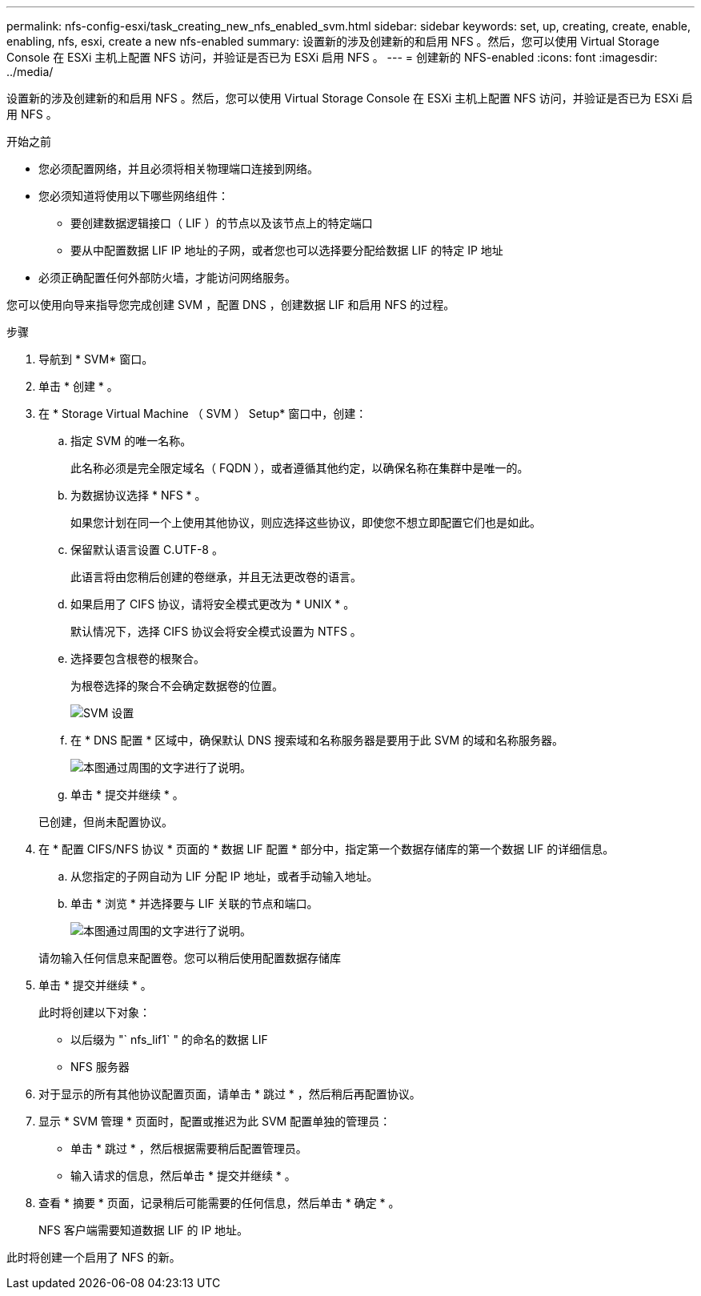---
permalink: nfs-config-esxi/task_creating_new_nfs_enabled_svm.html 
sidebar: sidebar 
keywords: set, up, creating, create, enable, enabling, nfs, esxi, create a new nfs-enabled 
summary: 设置新的涉及创建新的和启用 NFS 。然后，您可以使用 Virtual Storage Console 在 ESXi 主机上配置 NFS 访问，并验证是否已为 ESXi 启用 NFS 。 
---
= 创建新的 NFS-enabled
:icons: font
:imagesdir: ../media/


[role="lead"]
设置新的涉及创建新的和启用 NFS 。然后，您可以使用 Virtual Storage Console 在 ESXi 主机上配置 NFS 访问，并验证是否已为 ESXi 启用 NFS 。

.开始之前
* 您必须配置网络，并且必须将相关物理端口连接到网络。
* 您必须知道将使用以下哪些网络组件：
+
** 要创建数据逻辑接口（ LIF ）的节点以及该节点上的特定端口
** 要从中配置数据 LIF IP 地址的子网，或者您也可以选择要分配给数据 LIF 的特定 IP 地址


* 必须正确配置任何外部防火墙，才能访问网络服务。


您可以使用向导来指导您完成创建 SVM ，配置 DNS ，创建数据 LIF 和启用 NFS 的过程。

.步骤
. 导航到 * SVM* 窗口。
. 单击 * 创建 * 。
. 在 * Storage Virtual Machine （ SVM ） Setup* 窗口中，创建：
+
.. 指定 SVM 的唯一名称。
+
此名称必须是完全限定域名（ FQDN ），或者遵循其他约定，以确保名称在集群中是唯一的。

.. 为数据协议选择 * NFS * 。
+
如果您计划在同一个上使用其他协议，则应选择这些协议，即使您不想立即配置它们也是如此。

.. 保留默认语言设置 C.UTF-8 。
+
此语言将由您稍后创建的卷继承，并且无法更改卷的语言。

.. 如果启用了 CIFS 协议，请将安全模式更改为 * UNIX * 。
+
默认情况下，选择 CIFS 协议会将安全模式设置为 NTFS 。

.. 选择要包含根卷的根聚合。
+
为根卷选择的聚合不会确定数据卷的位置。

+
image::../media/svm_setup_details_unix_selected_nfs_esxi.gif[SVM 设置]

.. 在 * DNS 配置 * 区域中，确保默认 DNS 搜索域和名称服务器是要用于此 SVM 的域和名称服务器。
+
image::../media/svm_setup_details_dns_nfs_esxi.gif[本图通过周围的文字进行了说明。]

.. 单击 * 提交并继续 * 。


+
已创建，但尚未配置协议。

. 在 * 配置 CIFS/NFS 协议 * 页面的 * 数据 LIF 配置 * 部分中，指定第一个数据存储库的第一个数据 LIF 的详细信息。
+
.. 从您指定的子网自动为 LIF 分配 IP 地址，或者手动输入地址。
.. 单击 * 浏览 * 并选择要与 LIF 关联的节点和端口。
+
image::../media/svm_setup_cifs_nfs_page_lif_multi_nas_nfs_esxi.gif[本图通过周围的文字进行了说明。]



+
请勿输入任何信息来配置卷。您可以稍后使用配置数据存储库

. 单击 * 提交并继续 * 。
+
此时将创建以下对象：

+
** 以后缀为 "` nfs_lif1` " 的命名的数据 LIF
** NFS 服务器


. 对于显示的所有其他协议配置页面，请单击 * 跳过 * ，然后稍后再配置协议。
. 显示 * SVM 管理 * 页面时，配置或推迟为此 SVM 配置单独的管理员：
+
** 单击 * 跳过 * ，然后根据需要稍后配置管理员。
** 输入请求的信息，然后单击 * 提交并继续 * 。


. 查看 * 摘要 * 页面，记录稍后可能需要的任何信息，然后单击 * 确定 * 。
+
NFS 客户端需要知道数据 LIF 的 IP 地址。



此时将创建一个启用了 NFS 的新。
